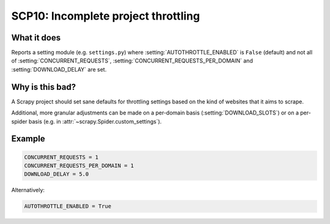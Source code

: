 .. _scp10:

====================================
SCP10: Incomplete project throttling
====================================

What it does
============

Reports a setting module (e.g. ``settings.py``) where
:setting:`AUTOTHROTTLE_ENABLED` is ``False`` (default) and not all of
:setting:`CONCURRENT_REQUESTS`, :setting:`CONCURRENT_REQUESTS_PER_DOMAIN` and
:setting:`DOWNLOAD_DELAY` are set.


Why is this bad?
================

A Scrapy project should set sane defaults for throttling settings based on the
kind of websites that it aims to scrape.

Additional, more granular adjustments can be made on a per-domain basis
(:setting:`DOWNLOAD_SLOTS`) or on a per-spider basis (e.g. in
:attr:`~scrapy.Spider.custom_settings`).


Example
=======

.. code-block:: python

    CONCURRENT_REQUESTS = 1
    CONCURRENT_REQUESTS_PER_DOMAIN = 1
    DOWNLOAD_DELAY = 5.0

Alternatively:

.. code-block:: python

    AUTOTHROTTLE_ENABLED = True
